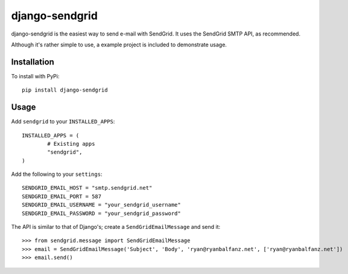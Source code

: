 ===============
django-sendgrid
===============

django-sendgrid is the easiest way to send e-mail with SendGrid. It uses the SendGrid SMTP API, as recommended.

Although it's rather simple to use, a example project is included to demonstrate usage.

Installation
------------

To install with PyPi::

	pip install django-sendgrid


Usage
-----

Add ``sendgrid`` to your ``INSTALLED_APPS``::

	INSTALLED_APPS = (
		# Existing apps
		"sendgrid",
	)

Add the following to your ``settings``::

	SENDGRID_EMAIL_HOST = "smtp.sendgrid.net"
	SENDGRID_EMAIL_PORT = 587
	SENDGRID_EMAIL_USERNAME = "your_sendgrid_username"
	SENDGRID_EMAIL_PASSWORD = "your_sendgrid_password"

The API is similar to that of Django's; create a ``SendGridEmailMessage`` and send it::
	
	>>> from sendgrid.message import SendGridEmailMessage
	>>> email = SendGridEmailMessage('Subject', 'Body', 'ryan@ryanbalfanz.net', ['ryan@ryanbalfanz.net'])
	>>> email.send()
